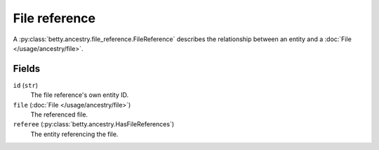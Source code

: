 File reference
==============

A :py:class:`betty.ancestry.file_reference.FileReference` describes the relationship between an entity and a :doc:`File </usage/ancestry/file>`.

Fields
------
``id`` (``str``)
    The file reference's own entity ID.
``file`` (:doc:`File </usage/ancestry/file>`)
    The referenced file.
``referee`` (:py:class:`betty.ancestry.HasFileReferences`)
    The entity referencing the file.
